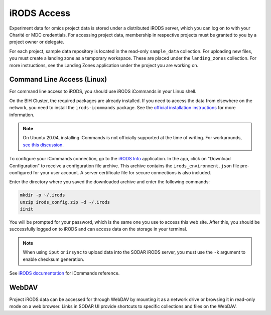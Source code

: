 .. _data_transfer_irods:

iRODS Access
^^^^^^^^^^^^

Experiment data for omics project data is stored under a distributed iRODS
server, which you can log on to with your Charité or MDC credentials. For
accessing project data, membership in respective projects must be granted to you
by a project owner or delegate.

For each project, sample data repository is located in the read-only
``sample_data`` collection. For uploading new files, you must create a landing
zone as a temporary workspace. These are placed under the ``landing_zones``
collection. For more instructions, see the Landing Zones application under the
project you are working on.


Command Line Access (Linux)
===========================

For command line access to iRODS, you should use iRODS iCommands in your Linux
shell.

On the BIH Cluster, the required packages are already installed. If you need to
access the data from elsewhere on the network, you need to install the
``irods-icommands`` package. See the
`official installation instructions <https://irods.org/download/>`_ for more
information.

.. note::

    On Ubuntu 20.04, installing iCommands is not officially supported at the
    time of writing. For workarounds,
    `see this discussion <https://github.com/irods/irods/issues/4883>`_.

To configure your iCommands connection, go to the `iRODS Info </irods/info>`_
application. In the app, click on "Download Configuration" to receive a
configuration file archive. This archive contains the ``irods_environment.json``
file pre-configured for your user account. A server certificate file for secure
connections is also included.

Enter the directory where you saved the downloaded archive and enter
the following commands:

.. code-block:: console

    mkdir -p ~/.irods
    unzip irods_config.zip -d ~/.irods
    iinit

You will be prompted for your password, which is the same one you use to access
this web site. After this, you should be successfully logged on to iRODS and can
access data on the storage in your terminal.

.. note::

    When using ``iput`` or ``irsync`` to upload data into the SODAR iRODS
    server, you must use the ``-k`` argument to enable checksum generation.

See `iRODS documentation <https://docs.irods.org/master/icommands/user/>`_
for iCommands reference.


WebDAV
======

Project iRODS data can be accessed for through WebDAV by mounting it as a
network drive or browsing it in read-only mode on a web browser. Links in SODAR
UI provide shortcuts to specific collections and files on the WebDAV.
